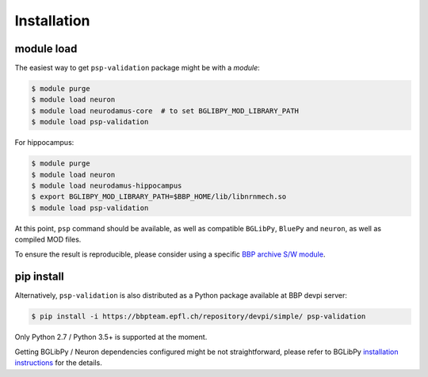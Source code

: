 Installation
============

module load
-----------

The easiest way to get ``psp-validation`` package might be with a *module*:

.. code-block:: console

    $ module purge
    $ module load neuron
    $ module load neurodamus-core  # to set BGLIBPY_MOD_LIBRARY_PATH
    $ module load psp-validation

For hippocampus:

.. code-block:: console

    $ module purge
    $ module load neuron
    $ module load neurodamus-hippocampus
    $ export BGLIBPY_MOD_LIBRARY_PATH=$BBP_HOME/lib/libnrnmech.so
    $ module load psp-validation

At this point, ``psp`` command should be available, as well as compatible ``BGLibPy``, ``BluePy`` and ``neuron``, as well as compiled MOD files.

To ensure the result is reproducible, please consider using a specific `BBP archive S/W module <https://bbpteam.epfl.ch/project/spaces/display/BBPHPC/BBP+ARCHIVE+SOFTWARE+MODULES>`_.

pip install
-----------

Alternatively, ``psp-validation`` is also distributed as a Python package available at BBP devpi server:

.. code-block:: console

    $ pip install -i https://bbpteam.epfl.ch/repository/devpi/simple/ psp-validation

Only Python 2.7 / Python 3.5+ is supported at the moment.

Getting BGLibPy / Neuron dependencies configured might be not straightforward, please refer to BGLibPy `installation instructions <https://bbpcode.epfl.ch/documentation/BGLibPy-3.2/installation.html>`_ for the details.

